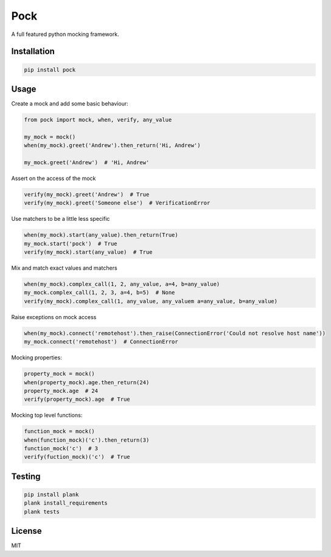 Pock
====

A full featured python mocking framework.


Installation
------------

.. code-block::

  pip install pock


Usage
-----

Create a mock and add some basic behaviour:

.. code-block:: python

  from pock import mock, when, verify, any_value

  my_mock = mock()
  when(my_mock).greet('Andrew').then_return('Hi, Andrew')

  my_mock.greet('Andrew')  # 'Hi, Andrew'


Assert on the access of the mock

.. code-block:: python

  verify(my_mock).greet('Andrew')  # True
  verify(my_mock).greet('Someone else')  # VerificationError


Use matchers to be a little less specific

.. code-block:: python

  when(my_mock).start(any_value).then_return(True)
  my_mock.start('pock')  # True
  verify(my_mock).start(any_value)  # True


Mix and match exact values and matchers

.. code-block:: python

  when(my_mock).complex_call(1, 2, any_value, a=4, b=any_value)
  my_mock.complex_call(1, 2, 3, a=4, b=5)  # None
  verify(my_mock).complex_call(1, any_value, any_valuem a=any_value, b=any_value)


Raise exceptions on mock access

.. code-block:: python

  when(my_mock).connect('remotehost').then_raise(ConnectionError('Could not resolve host name'))
  my_mock.connect('remotehost')  # ConnectionError


Mocking properties:

.. code-block:: python

  property_mock = mock()
  when(property_mock).age.then_return(24)
  property_mock.age  # 24
  verify(property_mock).age  # True


Mocking top level functions:

.. code-block:: python

  function_mock = mock()
  when(function_mock)('c').then_return(3)
  function_mock('c')  # 3
  verify(fuction_mock)('c')  # True


Testing
-------

.. code-block::

  pip install plank
  plank install_requirements
  plank tests


License
-------

MIT
